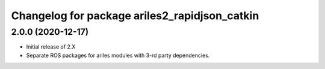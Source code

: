 ^^^^^^^^^^^^^^^^^^^^^^^^^^^^^^^^^^^^^^^^^^^^^^
Changelog for package ariles2_rapidjson_catkin
^^^^^^^^^^^^^^^^^^^^^^^^^^^^^^^^^^^^^^^^^^^^^^

2.0.0 (2020-12-17)
------------------

* Initial release of 2.X
* Separate ROS packages for ariles modules with 3-rd party dependencies.

